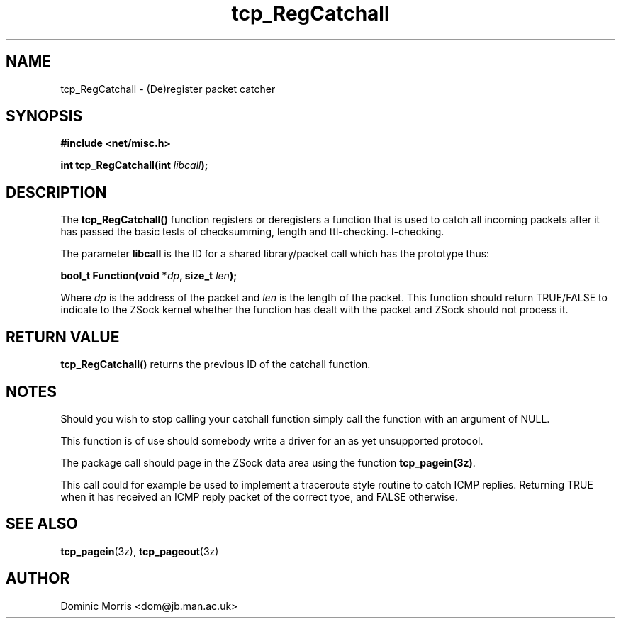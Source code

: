 .TH tcp_RegCatchall 3z "18 February 2000" ""  "z88dk Programmer's Manual"
.SH NAME
tcp_RegCatchall \- (De)register packet catcher
.SH SYNOPSIS
.nf
.B #include <net/misc.h>
.sp
.BI "int tcp_RegCatchall(int "libcall );
.fi
.SH DESCRIPTION
The \fBtcp_RegCatchall()\fP function registers or deregisters a
function that is used to catch all incoming packets after it has
passed the basic tests of checksumming, length and ttl-checking.
l-checking.
.PP
The parameter \fBlibcall\fP is the ID for a shared library/packet
call which has the prototype thus:
.sp
.BI "bool_t Function(void *" dp ", size_t "len );
.PP
Where \fIdp\fP is the address of the packet and \fIlen\fP is the
length of the packet. This function should return TRUE/FALSE to
indicate to the ZSock kernel whether the function has dealt with the
packet and ZSock should not process it.

.SH "RETURN VALUE"
\fBtcp_RegCatchall()\fP returns the previous ID of the catchall
function.

.SH NOTES
Should you wish to stop calling your catchall function simply call
the function with an argument of NULL.
.PP
This function is of use should somebody write a driver for an
as yet unsupported protocol.
.PP
The package call should page in the ZSock data area using the function
\fBtcp_pagein(3z)\fP.
.PP
This call could for example be used to implement a traceroute style
routine to catch ICMP replies. Returning TRUE when it has received
an ICMP reply packet of the correct tyoe, and FALSE otherwise.


.SH "SEE ALSO"
.BR tcp_pagein "(3z), " tcp_pageout (3z)

.SH AUTHOR
Dominic Morris <dom@jb.man.ac.uk>

